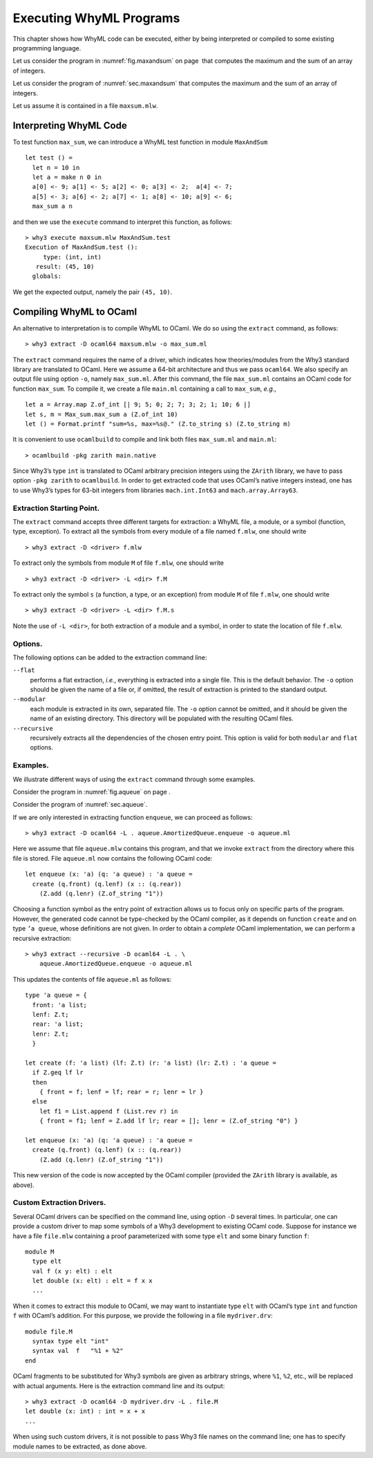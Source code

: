 .. _chap.exec:

Executing WhyML Programs
========================

This chapter shows how WhyML code can be executed, either by being
interpreted or compiled to some existing programming language.

Let us consider the program in :numref:`fig.maxandsum` on page  that
computes the maximum and the sum of an array of integers.

Let us consider the program of :numref:`sec.maxandsum` that computes the
maximum and the sum of an array of integers.

Let us assume it is contained in a file ``maxsum.mlw``.

.. _sec.execute:

Interpreting WhyML Code
-----------------------

To test function ``max_sum``, we can introduce a WhyML test function in
module ``MaxAndSum``

::

      let test () =
        let n = 10 in
        let a = make n 0 in
        a[0] <- 9; a[1] <- 5; a[2] <- 0; a[3] <- 2;  a[4] <- 7;
        a[5] <- 3; a[6] <- 2; a[7] <- 1; a[8] <- 10; a[9] <- 6;
        max_sum a n

and then we use the ``execute`` command to interpret this function, as
follows:

::

    > why3 execute maxsum.mlw MaxAndSum.test
    Execution of MaxAndSum.test ():
         type: (int, int)
       result: (45, 10)
      globals:

We get the expected output, namely the pair ``(45, 10)``.

.. _sec.extract:

Compiling WhyML to OCaml
------------------------

An alternative to interpretation is to compile WhyML to OCaml. We do so
using the ``extract`` command, as follows:

::

    > why3 extract -D ocaml64 maxsum.mlw -o max_sum.ml

The ``extract`` command requires the name of a driver, which indicates
how theories/modules from the Why3 standard library are translated to
OCaml. Here we assume a 64-bit architecture and thus we pass
``ocaml64``. We also specify an output file using option ``-o``, namely
``max_sum.ml``. After this command, the file ``max_sum.ml`` contains an
OCaml code for function ``max_sum``. To compile it, we create a file
``main.ml`` containing a call to ``max_sum``, *e.g.*,

::

    let a = Array.map Z.of_int [| 9; 5; 0; 2; 7; 3; 2; 1; 10; 6 |]
    let s, m = Max_sum.max_sum a (Z.of_int 10)
    let () = Format.printf "sum=%s, max=%s@." (Z.to_string s) (Z.to_string m)

It is convenient to use ``ocamlbuild`` to compile and link both files
``max_sum.ml`` and ``main.ml``:

::

    > ocamlbuild -pkg zarith main.native

Since Why3’s type ``int`` is translated to OCaml arbitrary precision
integers using the ``ZArith`` library, we have to pass option
``-pkg zarith`` to ``ocamlbuild``. In order to get extracted code that
uses OCaml’s native integers instead, one has to use Why3’s types for
63-bit integers from libraries ``mach.int.Int63`` and
``mach.array.Array63``.

Extraction Starting Point.
''''''''''''''''''''''''''

The ``extract`` command accepts three different targets for extraction:
a WhyML file, a module, or a symbol (function, type, exception). To
extract all the symbols from every module of a file named ``f.mlw``, one
should write

::

    > why3 extract -D <driver> f.mlw

To extract only the symbols from module ``M`` of file ``f.mlw``, one
should write

::

    > why3 extract -D <driver> -L <dir> f.M

To extract only the symbol ``s`` (a function, a type, or an exception)
from module ``M`` of file ``f.mlw``, one should write

::

    > why3 extract -D <driver> -L <dir> f.M.s

Note the use of \ ``-L <dir>``, for both extraction of a module and a
symbol, in order to state the location of file ``f.mlw``.

Options.
''''''''

The following options can be added to the extraction command line:

``--flat``
    performs a flat extraction, *i.e.*, everything is extracted into a
    single file. This is the default behavior. The ``-o`` option should
    be given the name of a file or, if omitted, the result of extraction
    is printed to the standard output.

``--modular``
    each module is extracted in its own, separated file. The ``-o``
    option cannot be omitted, and it should be given the name of an
    existing directory. This directory will be populated with the
    resulting OCaml files.

``--recursive``
    recursively extracts all the dependencies of the chosen entry point.
    This option is valid for both ``modular`` and ``flat`` options.

Examples.
'''''''''

We illustrate different ways of using the ``extract`` command through
some examples.

Consider the program in :numref:`fig.aqueue` on page .

Consider the program of :numref:`sec.aqueue`.

If we are only interested in extracting function ``enqueue``, we can
proceed as follows:

::

    > why3 extract -D ocaml64 -L . aqueue.AmortizedQueue.enqueue -o aqueue.ml

Here we assume that file ``aqueue.mlw`` contains this program, and that
we invoke ``extract`` from the directory where this file is stored. File
``aqueue.ml`` now contains the following OCaml code:

::

    let enqueue (x: 'a) (q: 'a queue) : 'a queue =
      create (q.front) (q.lenf) (x :: (q.rear))
        (Z.add (q.lenr) (Z.of_string "1"))

Choosing a function symbol as the entry point of extraction allows us to
focus only on specific parts of the program. However, the generated code
cannot be type-checked by the OCaml compiler, as it depends on function
``create`` and on type ``’a queue``, whose definitions are not given. In
order to obtain a *complete* OCaml implementation, we can perform a
recursive extraction:

::

    > why3 extract --recursive -D ocaml64 -L . \
        aqueue.AmortizedQueue.enqueue -o aqueue.ml

This updates the contents of file ``aqueue.ml`` as follows:

::

    type 'a queue = {
      front: 'a list;
      lenf: Z.t;
      rear: 'a list;
      lenr: Z.t;
      }

    let create (f: 'a list) (lf: Z.t) (r: 'a list) (lr: Z.t) : 'a queue =
      if Z.geq lf lr
      then
        { front = f; lenf = lf; rear = r; lenr = lr }
      else
        let f1 = List.append f (List.rev r) in
        { front = f1; lenf = Z.add lf lr; rear = []; lenr = (Z.of_string "0") }

    let enqueue (x: 'a) (q: 'a queue) : 'a queue =
      create (q.front) (q.lenf) (x :: (q.rear))
        (Z.add (q.lenr) (Z.of_string "1"))

This new version of the code is now accepted by the OCaml compiler
(provided the ``ZArith`` library is available, as above).

Custom Extraction Drivers.
''''''''''''''''''''''''''

Several OCaml drivers can be specified on the command line, using option
``-D`` several times. In particular, one can provide a custom driver to
map some symbols of a Why3 development to existing OCaml code. Suppose
for instance we have a file ``file.mlw`` containing a proof
parameterized with some type ``elt`` and some binary function ``f``:

::

    module M
      type elt
      val f (x y: elt) : elt
      let double (x: elt) : elt = f x x
      ...

When it comes to extract this module to OCaml, we may want to
instantiate type ``elt`` with OCaml’s type ``int`` and function ``f``
with OCaml’s addition. For this purpose, we provide the following in a
file ``mydriver.drv``:

::

    module file.M
      syntax type elt "int"
      syntax val  f   "%1 + %2"
    end

OCaml fragments to be substituted for Why3 symbols are given as
arbitrary strings, where ``%1``, ``%2``, etc., will be replaced with
actual arguments. Here is the extraction command line and its output:

::

    > why3 extract -D ocaml64 -D mydriver.drv -L . file.M
    let double (x: int) : int = x + x
    ...

When using such custom drivers, it is not possible to pass Why3 file
names on the command line; one has to specify module names to be
extracted, as done above.
